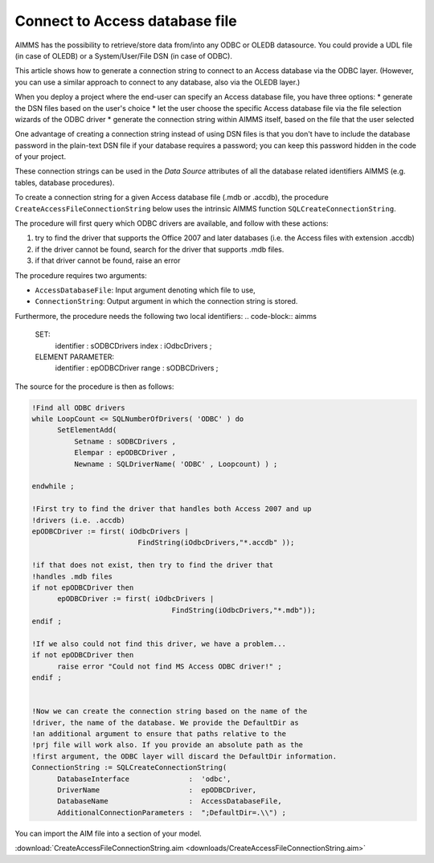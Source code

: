 Connect to Access database file
================================

.. meta::
   :description: How to connect to a MS Access database file via the ODBC connection string.
   :keywords: MS ACCESS, ODBC, connection string

AIMMS has the possibility to retrieve/store data from/into any ODBC or OLEDB datasource. You could provide a UDL file (in case of OLEDB) or a System/User/File DSN (in case of ODBC).

This article shows how to generate a connection string to connect to an Access database via the ODBC layer. (However, you can use a similar approach to connect to any database, also via the OLEDB layer.)

When you deploy a project where the end-user can specify an Access database file, you have three options:
* generate the DSN files based on the user's choice
* let the user choose the specific Access database file via the file selection wizards of the ODBC driver
* generate the connection string within AIMMS itself, based on the file that the user selected

One advantage of creating a connection string instead of using DSN files is that you don't have to include the database password in the plain-text DSN file if your database requires a password; you can keep this password hidden in the code of your project.

These connection strings can be used in the *Data Source* attributes of all the database related identifiers AIMMS (e.g. tables, database procedures).



To create a connection string for a given Access database file (.mdb or .accdb), the procedure ``CreateAccessFileConnectionString`` below uses the intrinsic AIMMS function ``SQLCreateConnectionString``. 

The procedure will first query which ODBC drivers are available, and follow with these actions:

1. try to find the driver that supports the Office 2007 and later databases (i.e. the Access files with extension .accdb) 
2. if the driver cannot be found, search for the driver that supports .mdb files. 
3. if that driver cannot be found, raise an error

The procedure requires two arguments:

* ``AccessDatabaseFile``: Input argument denoting which file to use,
* ``ConnectionString``: Output argument in which the connection string is stored.

Furthermore, the procedure needs the following two local identifiers:
.. code-block:: aimms

  SET:
   identifier :  sODBCDrivers
   index      :  iOdbcDrivers ;

  ELEMENT PARAMETER:
   identifier :  epODBCDriver
   range      :  sODBCDrivers ;

The source for the procedure is then as follows:

.. code-block:: aimms

  !Find all ODBC drivers
  while LoopCount <= SQLNumberOfDrivers( 'ODBC' ) do
	SetElementAdd(
   	    Setname : sODBCDrivers , 
	    Elempar : epODBCDriver , 
	    Newname : SQLDriverName( 'ODBC' , Loopcount) ) ;

  endwhile ;

  !First try to find the driver that handles both Access 2007 and up 
  !drivers (i.e. .accdb)
  epODBCDriver := first( iOdbcDrivers | 
			   FindString(iOdbcDrivers,"*.accdb" ));

  !if that does not exist, then try to find the driver that 
  !handles .mdb files
  if not epODBCDriver then
	epODBCDriver := first( iOdbcDrivers | 
	                           FindString(iOdbcDrivers,"*.mdb"));
  endif ;

  !If we also could not find this driver, we have a problem...
  if not epODBCDriver then
	raise error "Could not find MS Access ODBC driver!" ;
  endif ;


  !Now we can create the connection string based on the name of the
  !driver, the name of the database. We provide the DefaultDir as
  !an additional argument to ensure that paths relative to the
  !prj file will work also. If you provide an absolute path as the
  !first argument, the ODBC layer will discard the DefaultDir information.
  ConnectionString := SQLCreateConnectionString(
	DatabaseInterface              :  'odbc',
	DriverName                     :  epODBCDriver,
	DatabaseName                   :  AccessDatabaseFile,
	AdditionalConnectionParameters :  ";DefaultDir=.\\") ;

You can import the AIM file into a section of your model. 

.. See "Importing a section from another AIMMS project" for more information about importing the .aim file in your project. (I think this post is gone, needs to be reproduced perhaps?)

:download:`CreateAccessFileConnectionString.aim <downloads/CreateAccessFileConnectionString.aim>`

